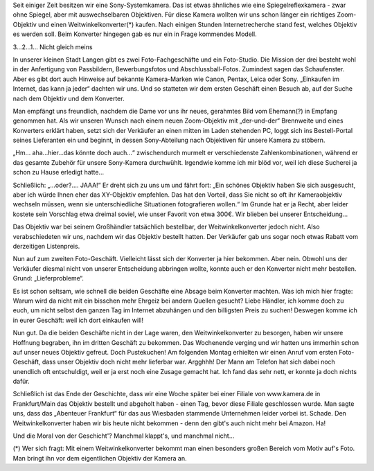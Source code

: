 .. title: Kamera-Zubehör - Kann man das auch offline kaufen?
.. slug: kamera-zubehor-kann-man-das-auch-offline-kaufen
.. date: 2015-09-08 15:00:00 UTC+01:00
.. tags: Einkaufen, Kundenbindung, Handel, Stationärer Handel
.. category: Einkaufen
.. link: 
.. description: 
.. type: text

Seit einiger Zeit besitzen wir eine Sony-Systemkamera. Das ist etwas
ähnliches wie eine Spiegelreflexkamera - zwar ohne Spiegel, aber mit
auswechselbaren Objektiven. Für diese Kamera wollten wir uns schon
länger ein richtiges Zoom-Objektiv und einen Weitwinkelkonverter(*)
kaufen. Nach einigen Stunden Internetrecherche stand fest, welches
Objektiv es werden soll. Beim Konverter hingegen gab es nur ein in Frage
kommendes Modell.

.. image:: /images/2015-09-08-SonyKamera.jpg

3...2...1... Nicht gleich meins

.. TEASER_END

In unserer kleinen Stadt Langen gibt es zwei Foto-Fachgeschäfte und ein
Foto-Studio. Die Mission der drei besteht wohl in der Anfertigung von
Passbildern, Bewerbungsfotos und Abschlussball-Fotos. Zumindest sagen
das Schaufenster. Aber es gibt dort auch Hinweise auf bekannte
Kamera-Marken wie Canon, Pentax, Leica oder Sony. „Einkaufen im
Internet, das kann ja jeder“ dachten wir uns. Und so statteten wir dem
ersten Geschäft einen Besuch ab, auf der Suche nach dem Objektiv und dem
Konverter.

Man empfängt uns freundlich, nachdem die Dame vor uns ihr neues,
gerahmtes Bild vom Ehemann(?) in Empfang genommen hat. Als wir unseren
Wunsch nach einem neuen Zoom-Objektiv mit „der-und-der“ Brennweite und
eines Konverters erklärt haben, setzt sich der Verkäufer an einen mitten
im Laden stehenden PC, loggt sich ins Bestell-Portal seines Lieferanten
ein und beginnt, in dessen Sony-Abteilung nach Objektiven für unsere
Kamera zu stöbern.

„Hm... aha...hier...das könnte doch auch...“ zwischendurch murmelt er
verschiedenste Zahlenkombinationen, während er das gesamte Zubehör für
unsere Sony-Kamera durchwühlt. Irgendwie komme ich mir blöd vor, weil
ich diese Sucherei ja schon zu Hause erledigt hatte...

Schließlich: „...oder?.... JAAA!“ Er dreht sich zu uns um und fährt
fort: „Ein schönes Objektiv haben Sie sich ausgesucht, aber ich würde
Ihnen eher das XY-Objektiv empfehlen. Das hat den Vorteil, dass Sie
nicht so oft ihr Kameraobjektiv wechseln müssen, wenn sie
unterschiedliche Situationen fotografieren wollen.“ Im Grunde hat er ja
Recht, aber leider kostete sein Vorschlag etwa dreimal soviel, wie unser
Favorit von etwa 300€. Wir blieben bei unserer Entscheidung...

Das Objektiv war bei seinem Großhändler tatsächlich bestellbar, der
Weitwinkelkonverter jedoch nicht. Also verabschiedeten wir uns, nachdem
wir das Objektiv bestellt hatten. Der Verkäufer gab uns sogar noch etwas
Rabatt vom derzeitigen Listenpreis.

Nun auf zum zweiten Foto-Geschäft. Vielleicht lässt sich der Konverter
ja hier bekommen. Aber nein. Obwohl uns der Verkäufer diesmal nicht von
unserer Entscheidung abbringen wollte, konnte auch er den Konverter
nicht mehr bestellen. Grund: „Lieferprobleme“.

Es ist schon seltsam, wie schnell die beiden Geschäfte eine Absage beim
Konverter machten. Was ich mich hier fragte: Warum wird da nicht mit ein
bisschen mehr Ehrgeiz bei andern Quellen gesucht? Liebe Händler, ich
komme doch zu euch, um nicht selbst den ganzen Tag im Internet
abzuhängen und den billigsten Preis zu suchen! Deswegen komme ich in
eurer Geschäft: weil ich dort einkaufen will!

Nun gut. Da die beiden Geschäfte nicht in der Lage waren, den
Weitwinkelkonverter zu besorgen, haben wir unsere Hoffnung begraben, ihn
im dritten Geschäft zu bekommen. Das Wochenende verging und wir hatten
uns immerhin schon auf unser neues Objektiv gefreut. Doch Pustekuchen!
Am folgenden Montag erhielten wir einen Anruf vom ersten Foto-Geschäft,
dass unser Objektiv doch nicht mehr lieferbar war. Argghhh! Der Mann am
Telefon hat sich dabei noch unendlich oft entschuldigt, weil er ja erst
noch eine Zusage gemacht hat. Ich fand das sehr nett, er konnte ja doch
nichts dafür.

Schließlich ist das Ende der Geschichte, dass wir eine Woche später bei
einer Filiale von www.kamera.de in Frankfurt/Main das Objektiv bestellt
und abgeholt haben - einen Tag, bevor diese Filiale geschlossen wurde.
Man sagte uns, dass das „Abenteuer Frankfurt“ für das aus Wiesbaden
stammende Unternehmen leider vorbei ist. Schade. Den Weitwinkelkonverter
haben wir bis heute nicht bekommen - denn den gibt's auch nicht mehr bei
Amazon. Ha!

Und die Moral von der Geschicht'? Manchmal klappt's, und manchmal
nicht...

(*) Wer sich fragt: Mit einem Weitwinkelkonverter bekommt man einen
besonders großen Bereich vom Motiv auf's Foto. Man bringt ihn vor dem
eigentlichen Objektiv der Kamera an.
